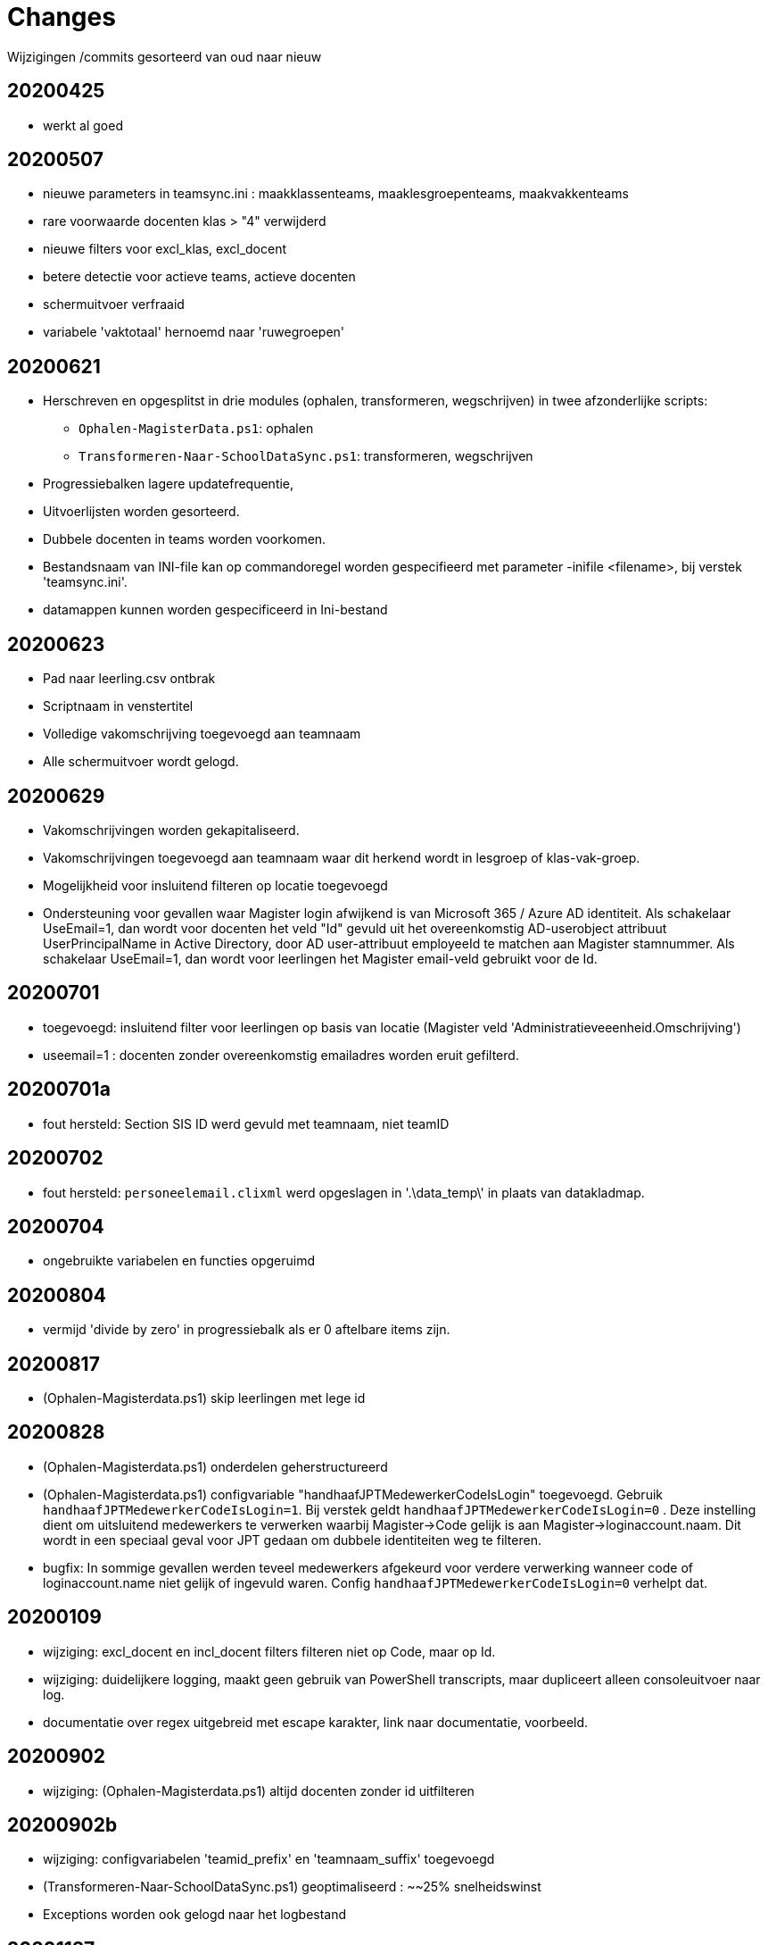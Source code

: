 
# Changes

Wijzigingen /commits gesorteerd van oud naar nieuw

## 20200425

* werkt al goed

## 20200507

- nieuwe parameters in teamsync.ini : maakklassenteams, maaklesgroepenteams, maakvakkenteams
- rare voorwaarde docenten klas > "4" verwijderd
- nieuwe filters voor excl_klas, excl_docent
- betere detectie voor actieve teams, actieve docenten
- schermuitvoer verfraaid
- variabele 'vaktotaal' hernoemd naar 'ruwegroepen'

## 20200621

* Herschreven en opgesplitst in drie modules (ophalen, transformeren, wegschrijven) in twee afzonderlijke scripts:
** `Ophalen-MagisterData.ps1`: ophalen
** `Transformeren-Naar-SchoolDataSync.ps1`: transformeren, wegschrijven
* Progressiebalken lagere updatefrequentie,
* Uitvoerlijsten worden gesorteerd.
* Dubbele docenten in teams worden voorkomen.
* Bestandsnaam van INI-file kan op commandoregel worden gespecifieerd met parameter -inifile <filename>, bij verstek 'teamsync.ini'. 
* datamappen kunnen worden gespecificeerd in Ini-bestand

## 20200623
* Pad naar leerling.csv ontbrak
* Scriptnaam in venstertitel
* Volledige vakomschrijving toegevoegd aan teamnaam
* Alle schermuitvoer wordt gelogd.

## 20200629 
* Vakomschrijvingen worden gekapitaliseerd. 
* Vakomschrijvingen toegevoegd aan teamnaam waar dit herkend wordt in lesgroep of klas-vak-groep.
* Mogelijkheid voor insluitend filteren op locatie toegevoegd
* Ondersteuning voor gevallen waar Magister login afwijkend is van Microsoft 365 / Azure AD identiteit. Als schakelaar UseEmail=1, dan wordt voor docenten het veld "Id" gevuld uit het overeenkomstig AD-userobject attribuut UserPrincipalName in Active Directory, door AD user-attribuut employeeId te matchen aan Magister stamnummer. Als schakelaar UseEmail=1, dan wordt voor leerlingen het Magister email-veld gebruikt voor de Id. 

## 20200701 
* toegevoegd: insluitend filter voor leerlingen op basis van locatie (Magister veld 'Administratieveeenheid.Omschrijving')
* useemail=1 : docenten zonder overeenkomstig emailadres worden eruit gefilterd. 

## 20200701a
* fout hersteld: Section SIS ID werd gevuld met teamnaam, niet teamID

## 20200702
* fout hersteld: `personeelemail.clixml` werd opgeslagen in '.\data_temp\' in plaats van datakladmap.

## 20200704
* ongebruikte variabelen en functies opgeruimd

## 20200804
* vermijd 'divide by zero' in progressiebalk als er 0 aftelbare items zijn. 

## 20200817
* (Ophalen-Magisterdata.ps1) skip leerlingen met lege id

## 20200828
* (Ophalen-Magisterdata.ps1) onderdelen geherstructureerd

* (Ophalen-Magisterdata.ps1) configvariable "handhaafJPTMedewerkerCodeIsLogin"
toegevoegd. Gebruik `handhaafJPTMedewerkerCodeIsLogin=1`. Bij verstek geldt
`handhaafJPTMedewerkerCodeIsLogin=0` . Deze instelling dient om uitsluitend
medewerkers te verwerken waarbij Magister->Code gelijk is aan
Magister->loginaccount.naam. Dit wordt in een speciaal geval voor JPT gedaan om
dubbele identiteiten weg te filteren. 

* bugfix: In sommige gevallen werden teveel medewerkers afgekeurd voor verdere
verwerking wanneer code of loginaccount.name niet gelijk of ingevuld waren.
Config `handhaafJPTMedewerkerCodeIsLogin=0` verhelpt dat. 

## 20200109 
* wijziging: excl_docent en incl_docent filters filteren niet op Code, maar op Id. 
* wijziging: duidelijkere logging, maakt geen gebruik van PowerShell transcripts, maar dupliceert alleen consoleuitvoer naar log. 
* documentatie over regex uitgebreid met escape karakter, link naar documentatie, voorbeeld.

## 20200902
* wijziging: (Ophalen-Magisterdata.ps1) altijd docenten zonder id uitfilteren

## 20200902b
* wijziging: configvariabelen 'teamid_prefix' en 'teamnaam_suffix' toegevoegd
* (Transformeren-Naar-SchoolDataSync.ps1) geoptimaliseerd : ~~25% snelheidswinst
* Exceptions worden ook gelogd naar het logbestand

## 20201127
* Preciezere definitie van methoden voor het koppelen van identiteiten. Configuratievariabelen:
** `leerling_id = login`
** `leerling_id = email`
** `medewerker_id = login`
** `medewerker_id = code`
** `medewerker_id = csv_upn`
* De configuratievariabelen  `useemail`, `ADsearchscope`, `ADserver` en het opzoeken van UserPrincipalName in Active Directory worden *niet* meer ondersteund! Gebruik in plaats hiervan een CSV-opzoektabel (zie `csv_upn`). 
* resultaat 1 bij fout.
* configvariabelen gecreeerd in globale scope.
* schonere uitvoer en voortgang.
* beknoptere foutmeldingen.
* fout in documentatie hersteld omtrent configuratiebestand-parameter. Aliassen toegevoegd.
* Herindeling Ophalen-MagisterData.ps1.

## 20201209 commit#2
* fouten in docs hersteld.
* teamsync-voorbeeld.ini bijgewerkt.
* voorbeeld Ophalen-ADMedewerkerUPN.ps1 toegevoegd.
* voorbeeld teamsync.cmd toegevoegd.
* README herschreven.

## 20210520 
* fout hersteld in documentatie bij koppelmethode medewerker_id=csv_upn
** in CSV invoerbestand: veldnaam "employeeId"
** configuratieparameter "csv_upn"

## 20210630
* Naamswijziging van de scripts geeft de functie beter weer: 
**  Ophalen-MagisterData.ps1 heet nu: `*Import-Magister.ps1*`
**  Transformeren-naar-SchoolDataSync.ps1 heet nu: `*Export-SchoolDataSync.ps1*`
* De logbestanden worden geroteerd ; de oudste wordt verwijderd, de laatste 7 blijven bewaard. Documentatie is bijgewerkt.

## 20210708
* De import- en exportscript hebben nu eigen mappen voor filters, klad en data. Deze opzet maakt het makkelijker om te werken in een scenario waar één Magister wordt gebruikt voor verscheidene scholen. De configuratievariabelen hebben een naam die duidelijk maakt door welk script deze worden gebruikt. 
** Importscript gebruikt: ImportFiltermap, ImportKladmap en ImportDatamap;
** Exportscript gebruikt: ImportDatamap, ExportFiltermap, ExportKladmap en ExportDatamap.
* Importscript heeft een eigen configuratiebestand, bij verstek `Import-Magister.ini`, wijzigbaar met een commandoregelparameter.
* Exportscript heeft een eigen configuratiebestand, bij verstek `Export-SchoolDataSync.ini`, wijzigbaar met een commandoregelparameter.
* LeerlingID's en docentID's worden altijd geconverteerd naar onderkast. School 
Data Sync verwerkt "SIS ID" hoofdlettergevoelig, en zo hebben
wijzigingen in hoofdlettergebruik in Magister geen verlies van synchronisatie meer tot gevolg. 
** Maximum aantal logbestanden is instelbaar in het script.

## 20210709
* Import-Magister: Vermijd fout bij omzetten van lege ID naar kleine letters.

## 20210803
* Automatische logrotatie: huidig logbestand is "{scriptnaam}.log". Een instelbaar aantal backups worden bewaard met de naam "{scriptnaam}.01.log".
* Export-SchoolDataSync : toegevoegd mogelijkheid tot filteren op teamnaam
* Verwijderd code voor aanmaak van lijsten met niet-actieve teams.

## 20210824
* Importscript: code cleanup, progressiebalktekst
* Alle logbestanden komen in een submap "Log".
* Importscript: Excepties in Invoke-WebClient worden nu gelogd in het logbestand.
* Exportscript: active-teamslijst: direct importeerbaar in Excel; duidelijkere kolomnamen.

## 20210825
* Exportscript: verbeterde bepaling van actieve teams,
* Exportscript: toevoeging configuratieparameter bon_match_docentlesgroep_aan_leerlingklas ,
* Exportscript: toevoeging configuratieparameter docenten_per_team_limiet,
* documentatie bijgewerkt.

## 20210827
* fout hersteld waardoor exceptions niet werden gelogd in het logbestand

## 20210829
* Exportscript: verbeterde bepaling van actieve teams,
* Exportscript: Toegevoegd een speciaal geval voor Bonhoeffercollege, waar team wordt gekoppeld tussen leerling-klas en het tweede deel van docentlesgroep wanneer gesplitst op de punt ("H2.H2a" -> "H2a"). Dit geeft teams voor elke combinatie van klas en vak in onderbouw. 
Toevoeging configuratieparameter bon_match_docentlesgroep_aan_leerlingklas voor het inschakelen van deze functionaliteit.
* Export 
* Exportscript: toegevoegd functionaliteit om actieve teams met meer dan een opgegeven aantal docentern eruit te filteren. toevoeging configuratieparameter docenten_per_team_limiet.
* documentatie bijgewerkt.
* fout hersteld waardoor exceptions niet werden gelogd in het logbestand
* Exportscript: fixed typo in test of groepvak-team bestaat. Deze bug bestond vanaf versie 20210825, veroorzaakte een afwijkende aantal teams. Commits 20210827 en 20210825 zijn teruggedraaid.

## 20211012
* Importscript: TeamSync gebruikt beveiligingsprotocol TLS versie 1.2, in overeenstemming met het stoppen van ondersteuning van oudere onveilige beveiligingsprotocollen TLS 1.1 of ouder in Magister SOAP Webservices vanaf 18 okt 2021. 

## 20211019
* Documentatie vermeld in bekende tekortkomingen een geval waarin de onjuiste vakomschrijving in de team-weergavenaam wordt geplaatst en een workaround. 

## 20211125
* Foute HelpMessage gecorrigeerd
* Exportscript: cosmetische verbetering; voorkom dubbele woorden in teamnaam, wanneer vakcode gelijk is aan vakomschrijving

## 20220506 
* Toegevoegd in handleiding: vereiste Windows PowerShell 5
* Toegevoegd in handleiding: Tips en trucs: SDS Flow Connector en CSV file synchronisatie automatiseren

## TO DO
Dit zijn geplande wijzigingen zonder een vastgesteld tijdpad (krabbels van de auteur).

* SDS V2 format 
* parameter viewonly toont resultaat.
* controleer omgang met ongeldige tekens, https://support.microsoft.com/en-us/office/invalid-file-names-and-file-types-in-onedrive-and-sharepoint-64883a5d-228e-48f5-b3d2-eb39e07630fa?ui=en-us&rs=en-us&ad=us#invalidcharacters
* configuratievariabele toevoegen om het toevoegen van de vakomschrijving aan de teamnaam facultatief te maken.
* configuratievariabelen moeten in een eigen structuur worden bewaard.